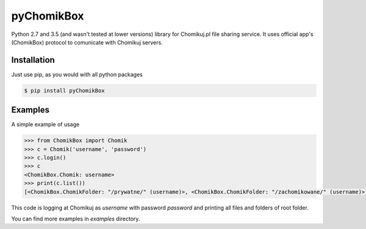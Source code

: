 pyChomikBox
===========

Python 2.7 and 3.5 (and wasn't tested at lower versions) library for Chomikuj.pl file sharing service.
It uses official app's (ChomikBox) protocol to comunicate with Chomikuj servers.


Installation
------------

Just use pip, as you would with all python packages

.. code-block:: bash

    $ pip install pyChomikBox


Examples
--------

A simple example of usage

.. code-block:: python

    >>> from ChomikBox import Chomik
    >>> c = Chomik('username', 'password')
    >>> c.login()
    >>> c
    <ChomikBox.Chomik: username>
    >>> print(c.list())
    [<ChomikBox.ChomikFolder: "/prywatne/" (username)>, <ChomikBox.ChomikFolder: "/zachomikowane/" (username)>]

This code is logging at Chomikuj as `username` with password `password` and printing all files and folders of root folder.

You can find more examples in `examples` directory.


